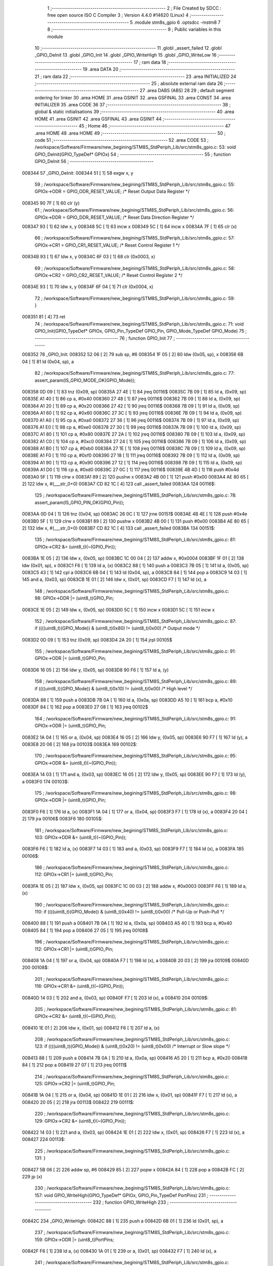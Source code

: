                                       1 ;--------------------------------------------------------
                                      2 ; File Created by SDCC : free open source ISO C Compiler 
                                      3 ; Version 4.4.0 #14620 (Linux)
                                      4 ;--------------------------------------------------------
                                      5 	.module stm8s_gpio
                                      6 	.optsdcc -mstm8
                                      7 	
                                      8 ;--------------------------------------------------------
                                      9 ; Public variables in this module
                                     10 ;--------------------------------------------------------
                                     11 	.globl _assert_failed
                                     12 	.globl _GPIO_DeInit
                                     13 	.globl _GPIO_Init
                                     14 	.globl _GPIO_WriteHigh
                                     15 	.globl _GPIO_WriteLow
                                     16 ;--------------------------------------------------------
                                     17 ; ram data
                                     18 ;--------------------------------------------------------
                                     19 	.area DATA
                                     20 ;--------------------------------------------------------
                                     21 ; ram data
                                     22 ;--------------------------------------------------------
                                     23 	.area INITIALIZED
                                     24 ;--------------------------------------------------------
                                     25 ; absolute external ram data
                                     26 ;--------------------------------------------------------
                                     27 	.area DABS (ABS)
                                     28 
                                     29 ; default segment ordering for linker
                                     30 	.area HOME
                                     31 	.area GSINIT
                                     32 	.area GSFINAL
                                     33 	.area CONST
                                     34 	.area INITIALIZER
                                     35 	.area CODE
                                     36 
                                     37 ;--------------------------------------------------------
                                     38 ; global & static initialisations
                                     39 ;--------------------------------------------------------
                                     40 	.area HOME
                                     41 	.area GSINIT
                                     42 	.area GSFINAL
                                     43 	.area GSINIT
                                     44 ;--------------------------------------------------------
                                     45 ; Home
                                     46 ;--------------------------------------------------------
                                     47 	.area HOME
                                     48 	.area HOME
                                     49 ;--------------------------------------------------------
                                     50 ; code
                                     51 ;--------------------------------------------------------
                                     52 	.area CODE
                                     53 ;	/workspace/Software/Firmware/new_begining/STM8S_StdPeriph_Lib/src/stm8s_gpio.c: 53: void GPIO_DeInit(GPIO_TypeDef* GPIOx)
                                     54 ;	-----------------------------------------
                                     55 ;	 function GPIO_DeInit
                                     56 ;	-----------------------------------------
      008344                         57 _GPIO_DeInit:
      008344 51               [ 1]   58 	exgw	x, y
                                     59 ;	/workspace/Software/Firmware/new_begining/STM8S_StdPeriph_Lib/src/stm8s_gpio.c: 55: GPIOx->ODR = GPIO_ODR_RESET_VALUE; /* Reset Output Data Register */
      008345 90 7F            [ 1]   60 	clr	(y)
                                     61 ;	/workspace/Software/Firmware/new_begining/STM8S_StdPeriph_Lib/src/stm8s_gpio.c: 56: GPIOx->DDR = GPIO_DDR_RESET_VALUE; /* Reset Data Direction Register */
      008347 93               [ 1]   62 	ldw	x, y
      008348 5C               [ 1]   63 	incw	x
      008349 5C               [ 1]   64 	incw	x
      00834A 7F               [ 1]   65 	clr	(x)
                                     66 ;	/workspace/Software/Firmware/new_begining/STM8S_StdPeriph_Lib/src/stm8s_gpio.c: 57: GPIOx->CR1 = GPIO_CR1_RESET_VALUE; /* Reset Control Register 1 */
      00834B 93               [ 1]   67 	ldw	x, y
      00834C 6F 03            [ 1]   68 	clr	(0x0003, x)
                                     69 ;	/workspace/Software/Firmware/new_begining/STM8S_StdPeriph_Lib/src/stm8s_gpio.c: 58: GPIOx->CR2 = GPIO_CR2_RESET_VALUE; /* Reset Control Register 2 */
      00834E 93               [ 1]   70 	ldw	x, y
      00834F 6F 04            [ 1]   71 	clr	(0x0004, x)
                                     72 ;	/workspace/Software/Firmware/new_begining/STM8S_StdPeriph_Lib/src/stm8s_gpio.c: 59: }
      008351 81               [ 4]   73 	ret
                                     74 ;	/workspace/Software/Firmware/new_begining/STM8S_StdPeriph_Lib/src/stm8s_gpio.c: 71: void GPIO_Init(GPIO_TypeDef* GPIOx, GPIO_Pin_TypeDef GPIO_Pin, GPIO_Mode_TypeDef GPIO_Mode)
                                     75 ;	-----------------------------------------
                                     76 ;	 function GPIO_Init
                                     77 ;	-----------------------------------------
      008352                         78 _GPIO_Init:
      008352 52 06            [ 2]   79 	sub	sp, #6
      008354 1F 05            [ 2]   80 	ldw	(0x05, sp), x
      008356 6B 04            [ 1]   81 	ld	(0x04, sp), a
                                     82 ;	/workspace/Software/Firmware/new_begining/STM8S_StdPeriph_Lib/src/stm8s_gpio.c: 77: assert_param(IS_GPIO_MODE_OK(GPIO_Mode));
      008358 0D 09            [ 1]   83 	tnz	(0x09, sp)
      00835A 27 4E            [ 1]   84 	jreq	00116$
      00835C 7B 09            [ 1]   85 	ld	a, (0x09, sp)
      00835E A1 40            [ 1]   86 	cp	a, #0x40
      008360 27 48            [ 1]   87 	jreq	00116$
      008362 7B 09            [ 1]   88 	ld	a, (0x09, sp)
      008364 A1 20            [ 1]   89 	cp	a, #0x20
      008366 27 42            [ 1]   90 	jreq	00116$
      008368 7B 09            [ 1]   91 	ld	a, (0x09, sp)
      00836A A1 60            [ 1]   92 	cp	a, #0x60
      00836C 27 3C            [ 1]   93 	jreq	00116$
      00836E 7B 09            [ 1]   94 	ld	a, (0x09, sp)
      008370 A1 A0            [ 1]   95 	cp	a, #0xa0
      008372 27 36            [ 1]   96 	jreq	00116$
      008374 7B 09            [ 1]   97 	ld	a, (0x09, sp)
      008376 A1 E0            [ 1]   98 	cp	a, #0xe0
      008378 27 30            [ 1]   99 	jreq	00116$
      00837A 7B 09            [ 1]  100 	ld	a, (0x09, sp)
      00837C A1 80            [ 1]  101 	cp	a, #0x80
      00837E 27 2A            [ 1]  102 	jreq	00116$
      008380 7B 09            [ 1]  103 	ld	a, (0x09, sp)
      008382 A1 C0            [ 1]  104 	cp	a, #0xc0
      008384 27 24            [ 1]  105 	jreq	00116$
      008386 7B 09            [ 1]  106 	ld	a, (0x09, sp)
      008388 A1 B0            [ 1]  107 	cp	a, #0xb0
      00838A 27 1E            [ 1]  108 	jreq	00116$
      00838C 7B 09            [ 1]  109 	ld	a, (0x09, sp)
      00838E A1 F0            [ 1]  110 	cp	a, #0xf0
      008390 27 18            [ 1]  111 	jreq	00116$
      008392 7B 09            [ 1]  112 	ld	a, (0x09, sp)
      008394 A1 90            [ 1]  113 	cp	a, #0x90
      008396 27 12            [ 1]  114 	jreq	00116$
      008398 7B 09            [ 1]  115 	ld	a, (0x09, sp)
      00839A A1 D0            [ 1]  116 	cp	a, #0xd0
      00839C 27 0C            [ 1]  117 	jreq	00116$
      00839E 4B 4D            [ 1]  118 	push	#0x4d
      0083A0 5F               [ 1]  119 	clrw	x
      0083A1 89               [ 2]  120 	pushw	x
      0083A2 4B 00            [ 1]  121 	push	#0x00
      0083A4 AE 80 65         [ 2]  122 	ldw	x, #(___str_0+0)
      0083A7 CD 82 1C         [ 4]  123 	call	_assert_failed
      0083AA                        124 00116$:
                                    125 ;	/workspace/Software/Firmware/new_begining/STM8S_StdPeriph_Lib/src/stm8s_gpio.c: 78: assert_param(IS_GPIO_PIN_OK(GPIO_Pin));
      0083AA 0D 04            [ 1]  126 	tnz	(0x04, sp)
      0083AC 26 0C            [ 1]  127 	jrne	00151$
      0083AE 4B 4E            [ 1]  128 	push	#0x4e
      0083B0 5F               [ 1]  129 	clrw	x
      0083B1 89               [ 2]  130 	pushw	x
      0083B2 4B 00            [ 1]  131 	push	#0x00
      0083B4 AE 80 65         [ 2]  132 	ldw	x, #(___str_0+0)
      0083B7 CD 82 1C         [ 4]  133 	call	_assert_failed
      0083BA                        134 00151$:
                                    135 ;	/workspace/Software/Firmware/new_begining/STM8S_StdPeriph_Lib/src/stm8s_gpio.c: 81: GPIOx->CR2 &= (uint8_t)(~(GPIO_Pin));
      0083BA 1E 05            [ 2]  136 	ldw	x, (0x05, sp)
      0083BC 1C 00 04         [ 2]  137 	addw	x, #0x0004
      0083BF 1F 01            [ 2]  138 	ldw	(0x01, sp), x
      0083C1 F6               [ 1]  139 	ld	a, (x)
      0083C2 88               [ 1]  140 	push	a
      0083C3 7B 05            [ 1]  141 	ld	a, (0x05, sp)
      0083C5 43               [ 1]  142 	cpl	a
      0083C6 6B 04            [ 1]  143 	ld	(0x04, sp), a
      0083C8 84               [ 1]  144 	pop	a
      0083C9 14 03            [ 1]  145 	and	a, (0x03, sp)
      0083CB 1E 01            [ 2]  146 	ldw	x, (0x01, sp)
      0083CD F7               [ 1]  147 	ld	(x), a
                                    148 ;	/workspace/Software/Firmware/new_begining/STM8S_StdPeriph_Lib/src/stm8s_gpio.c: 98: GPIOx->DDR |= (uint8_t)GPIO_Pin;
      0083CE 1E 05            [ 2]  149 	ldw	x, (0x05, sp)
      0083D0 5C               [ 1]  150 	incw	x
      0083D1 5C               [ 1]  151 	incw	x
                                    152 ;	/workspace/Software/Firmware/new_begining/STM8S_StdPeriph_Lib/src/stm8s_gpio.c: 87: if ((((uint8_t)(GPIO_Mode)) & (uint8_t)0x80) != (uint8_t)0x00) /* Output mode */
      0083D2 0D 09            [ 1]  153 	tnz	(0x09, sp)
      0083D4 2A 20            [ 1]  154 	jrpl	00105$
                                    155 ;	/workspace/Software/Firmware/new_begining/STM8S_StdPeriph_Lib/src/stm8s_gpio.c: 91: GPIOx->ODR |= (uint8_t)GPIO_Pin;
      0083D6 16 05            [ 2]  156 	ldw	y, (0x05, sp)
      0083D8 90 F6            [ 1]  157 	ld	a, (y)
                                    158 ;	/workspace/Software/Firmware/new_begining/STM8S_StdPeriph_Lib/src/stm8s_gpio.c: 89: if ((((uint8_t)(GPIO_Mode)) & (uint8_t)0x10) != (uint8_t)0x00) /* High level */
      0083DA 88               [ 1]  159 	push	a
      0083DB 7B 0A            [ 1]  160 	ld	a, (0x0a, sp)
      0083DD A5 10            [ 1]  161 	bcp	a, #0x10
      0083DF 84               [ 1]  162 	pop	a
      0083E0 27 08            [ 1]  163 	jreq	00102$
                                    164 ;	/workspace/Software/Firmware/new_begining/STM8S_StdPeriph_Lib/src/stm8s_gpio.c: 91: GPIOx->ODR |= (uint8_t)GPIO_Pin;
      0083E2 1A 04            [ 1]  165 	or	a, (0x04, sp)
      0083E4 16 05            [ 2]  166 	ldw	y, (0x05, sp)
      0083E6 90 F7            [ 1]  167 	ld	(y), a
      0083E8 20 06            [ 2]  168 	jra	00103$
      0083EA                        169 00102$:
                                    170 ;	/workspace/Software/Firmware/new_begining/STM8S_StdPeriph_Lib/src/stm8s_gpio.c: 95: GPIOx->ODR &= (uint8_t)(~(GPIO_Pin));
      0083EA 14 03            [ 1]  171 	and	a, (0x03, sp)
      0083EC 16 05            [ 2]  172 	ldw	y, (0x05, sp)
      0083EE 90 F7            [ 1]  173 	ld	(y), a
      0083F0                        174 00103$:
                                    175 ;	/workspace/Software/Firmware/new_begining/STM8S_StdPeriph_Lib/src/stm8s_gpio.c: 98: GPIOx->DDR |= (uint8_t)GPIO_Pin;
      0083F0 F6               [ 1]  176 	ld	a, (x)
      0083F1 1A 04            [ 1]  177 	or	a, (0x04, sp)
      0083F3 F7               [ 1]  178 	ld	(x), a
      0083F4 20 04            [ 2]  179 	jra	00106$
      0083F6                        180 00105$:
                                    181 ;	/workspace/Software/Firmware/new_begining/STM8S_StdPeriph_Lib/src/stm8s_gpio.c: 103: GPIOx->DDR &= (uint8_t)(~(GPIO_Pin));
      0083F6 F6               [ 1]  182 	ld	a, (x)
      0083F7 14 03            [ 1]  183 	and	a, (0x03, sp)
      0083F9 F7               [ 1]  184 	ld	(x), a
      0083FA                        185 00106$:
                                    186 ;	/workspace/Software/Firmware/new_begining/STM8S_StdPeriph_Lib/src/stm8s_gpio.c: 112: GPIOx->CR1 |= (uint8_t)GPIO_Pin;
      0083FA 1E 05            [ 2]  187 	ldw	x, (0x05, sp)
      0083FC 1C 00 03         [ 2]  188 	addw	x, #0x0003
      0083FF F6               [ 1]  189 	ld	a, (x)
                                    190 ;	/workspace/Software/Firmware/new_begining/STM8S_StdPeriph_Lib/src/stm8s_gpio.c: 110: if ((((uint8_t)(GPIO_Mode)) & (uint8_t)0x40) != (uint8_t)0x00) /* Pull-Up or Push-Pull */
      008400 88               [ 1]  191 	push	a
      008401 7B 0A            [ 1]  192 	ld	a, (0x0a, sp)
      008403 A5 40            [ 1]  193 	bcp	a, #0x40
      008405 84               [ 1]  194 	pop	a
      008406 27 05            [ 1]  195 	jreq	00108$
                                    196 ;	/workspace/Software/Firmware/new_begining/STM8S_StdPeriph_Lib/src/stm8s_gpio.c: 112: GPIOx->CR1 |= (uint8_t)GPIO_Pin;
      008408 1A 04            [ 1]  197 	or	a, (0x04, sp)
      00840A F7               [ 1]  198 	ld	(x), a
      00840B 20 03            [ 2]  199 	jra	00109$
      00840D                        200 00108$:
                                    201 ;	/workspace/Software/Firmware/new_begining/STM8S_StdPeriph_Lib/src/stm8s_gpio.c: 116: GPIOx->CR1 &= (uint8_t)(~(GPIO_Pin));
      00840D 14 03            [ 1]  202 	and	a, (0x03, sp)
      00840F F7               [ 1]  203 	ld	(x), a
      008410                        204 00109$:
                                    205 ;	/workspace/Software/Firmware/new_begining/STM8S_StdPeriph_Lib/src/stm8s_gpio.c: 81: GPIOx->CR2 &= (uint8_t)(~(GPIO_Pin));
      008410 1E 01            [ 2]  206 	ldw	x, (0x01, sp)
      008412 F6               [ 1]  207 	ld	a, (x)
                                    208 ;	/workspace/Software/Firmware/new_begining/STM8S_StdPeriph_Lib/src/stm8s_gpio.c: 123: if ((((uint8_t)(GPIO_Mode)) & (uint8_t)0x20) != (uint8_t)0x00) /* Interrupt or Slow slope */
      008413 88               [ 1]  209 	push	a
      008414 7B 0A            [ 1]  210 	ld	a, (0x0a, sp)
      008416 A5 20            [ 1]  211 	bcp	a, #0x20
      008418 84               [ 1]  212 	pop	a
      008419 27 07            [ 1]  213 	jreq	00111$
                                    214 ;	/workspace/Software/Firmware/new_begining/STM8S_StdPeriph_Lib/src/stm8s_gpio.c: 125: GPIOx->CR2 |= (uint8_t)GPIO_Pin;
      00841B 1A 04            [ 1]  215 	or	a, (0x04, sp)
      00841D 1E 01            [ 2]  216 	ldw	x, (0x01, sp)
      00841F F7               [ 1]  217 	ld	(x), a
      008420 20 05            [ 2]  218 	jra	00113$
      008422                        219 00111$:
                                    220 ;	/workspace/Software/Firmware/new_begining/STM8S_StdPeriph_Lib/src/stm8s_gpio.c: 129: GPIOx->CR2 &= (uint8_t)(~(GPIO_Pin));
      008422 14 03            [ 1]  221 	and	a, (0x03, sp)
      008424 1E 01            [ 2]  222 	ldw	x, (0x01, sp)
      008426 F7               [ 1]  223 	ld	(x), a
      008427                        224 00113$:
                                    225 ;	/workspace/Software/Firmware/new_begining/STM8S_StdPeriph_Lib/src/stm8s_gpio.c: 131: }
      008427 5B 06            [ 2]  226 	addw	sp, #6
      008429 85               [ 2]  227 	popw	x
      00842A 84               [ 1]  228 	pop	a
      00842B FC               [ 2]  229 	jp	(x)
                                    230 ;	/workspace/Software/Firmware/new_begining/STM8S_StdPeriph_Lib/src/stm8s_gpio.c: 157: void GPIO_WriteHigh(GPIO_TypeDef* GPIOx, GPIO_Pin_TypeDef PortPins)
                                    231 ;	-----------------------------------------
                                    232 ;	 function GPIO_WriteHigh
                                    233 ;	-----------------------------------------
      00842C                        234 _GPIO_WriteHigh:
      00842C 88               [ 1]  235 	push	a
      00842D 6B 01            [ 1]  236 	ld	(0x01, sp), a
                                    237 ;	/workspace/Software/Firmware/new_begining/STM8S_StdPeriph_Lib/src/stm8s_gpio.c: 159: GPIOx->ODR |= (uint8_t)PortPins;
      00842F F6               [ 1]  238 	ld	a, (x)
      008430 1A 01            [ 1]  239 	or	a, (0x01, sp)
      008432 F7               [ 1]  240 	ld	(x), a
                                    241 ;	/workspace/Software/Firmware/new_begining/STM8S_StdPeriph_Lib/src/stm8s_gpio.c: 160: }
      008433 84               [ 1]  242 	pop	a
      008434 81               [ 4]  243 	ret
                                    244 ;	/workspace/Software/Firmware/new_begining/STM8S_StdPeriph_Lib/src/stm8s_gpio.c: 172: void GPIO_WriteLow(GPIO_TypeDef* GPIOx, GPIO_Pin_TypeDef PortPins)
                                    245 ;	-----------------------------------------
                                    246 ;	 function GPIO_WriteLow
                                    247 ;	-----------------------------------------
      008435                        248 _GPIO_WriteLow:
      008435 88               [ 1]  249 	push	a
                                    250 ;	/workspace/Software/Firmware/new_begining/STM8S_StdPeriph_Lib/src/stm8s_gpio.c: 174: GPIOx->ODR &= (uint8_t)(~PortPins);
      008436 88               [ 1]  251 	push	a
      008437 F6               [ 1]  252 	ld	a, (x)
      008438 6B 02            [ 1]  253 	ld	(0x02, sp), a
      00843A 84               [ 1]  254 	pop	a
      00843B 43               [ 1]  255 	cpl	a
      00843C 14 01            [ 1]  256 	and	a, (0x01, sp)
      00843E F7               [ 1]  257 	ld	(x), a
                                    258 ;	/workspace/Software/Firmware/new_begining/STM8S_StdPeriph_Lib/src/stm8s_gpio.c: 175: }
      00843F 84               [ 1]  259 	pop	a
      008440 81               [ 4]  260 	ret
                                    261 	.area CODE
                                    262 	.area CONST
                                    263 	.area CONST
      008065                        264 ___str_0:
      008065 2F 77 6F 72 6B 73 70   265 	.ascii "/workspace/Software/Firmware/new_begining/STM8S_StdPeriph_Li"
             61 63 65 2F 53 6F 66
             74 77 61 72 65 2F 46
             69 72 6D 77 61 72 65
             2F 6E 65 77 5F 62 65
             67 69 6E 69 6E 67 2F
             53 54 4D 38 53 5F 53
             74 64 50 65 72 69 70
             68 5F 4C 69
      0080A1 62 2F 73 72 63 2F 73   266 	.ascii "b/src/stm8s_gpio.c"
             74 6D 38 73 5F 67 70
             69 6F 2E 63
      0080B3 00                     267 	.db 0x00
                                    268 	.area CODE
                                    269 	.area INITIALIZER
                                    270 	.area CABS (ABS)

